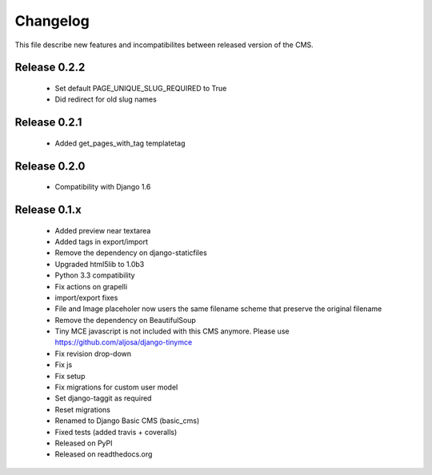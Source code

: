 ============
 Changelog
============

This file describe new features and incompatibilites between released version of the CMS.


Release 0.2.2
==============

    * Set default PAGE_UNIQUE_SLUG_REQUIRED to True
    * Did redirect for old slug names


Release 0.2.1
==============

    * Added get_pages_with_tag templatetag


Release 0.2.0
==============

    * Compatibility with Django 1.6


Release 0.1.x
==============

    * Added preview near textarea
    * Added tags in export/import
    * Remove the dependency on django-staticfiles
    * Upgraded html5lib to 1.0b3
    * Python 3.3 compatibility
    * Fix actions on grapelli
    * import/export fixes
    * File and Image placeholer now users the same filename scheme that preserve the original filename
    * Remove the dependency on BeautifulSoup
    * Tiny MCE javascript is not included with this CMS anymore. Please use https://github.com/aljosa/django-tinymce
    * Fix revision drop-down
    * Fix js
    * Fix setup
    * Fix migrations for custom user model
    * Set django-taggit as required
    * Reset migrations
    * Renamed to Django Basic CMS (basic_cms)
    * Fixed tests (added travis + coveralls)
    * Released on PyPI
    * Released on readthedocs.org
